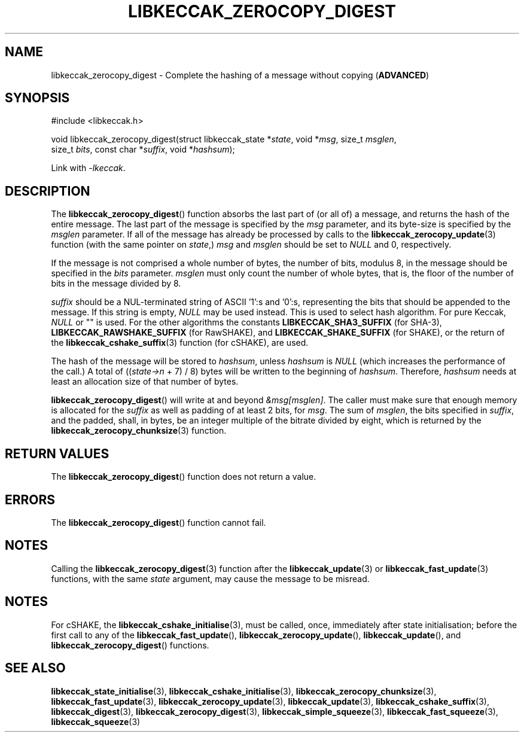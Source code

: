 .TH LIBKECCAK_ZEROCOPY_DIGEST 3 LIBKECCAK
.SH NAME
libkeccak_zerocopy_digest - Complete the hashing of a message without copying
.RB ( ADVANCED )
.SH SYNOPSIS
.LP
.nf
#include <libkeccak.h>

void libkeccak_zerocopy_digest(struct libkeccak_state *\fIstate\fP, void *\fImsg\fP, size_t \fImsglen\fP,
                               size_t \fIbits\fP, const char *\fIsuffix\fP, void *\fIhashsum\fP);
.fi
.P
Link with
.IR -lkeccak .
.SH DESCRIPTION
The
.BR libkeccak_zerocopy_digest ()
function absorbs the last part of (or all of) a message,
and returns the hash of the entire message. The last part
of the message is specified by the
.I msg
parameter, and its byte-size is specified by the
.I msglen
parameter. If all of the message has already be processed
by calls to the
.BR libkeccak_zerocopy_update (3)
function (with the same pointer on
.IR state ,)
.I msg
and
.I msglen
should be set to
.I NULL
and 0, respectively.
.PP
If the message is not comprised a whole number of bytes,
the number of bits, modulus 8, in the message should be
specified in the
.I bits
parameter.
.I msglen
must only count the number of whole bytes, that is, the
floor of the number of bits in the message divided by 8.
.PP
.I suffix
should be a NUL-terminated string of ASCII '1':s and '0':s,
representing the bits that should be appended to the
message. If this string is empty,
.I NULL
may be used instead. This is used to select hash algorithm.
For pure Keccak,
.I NULL
or \(dq\(dq is used. For the other algorithms the constants
.B LIBKECCAK_SHA3_SUFFIX
(for SHA-3),
.B LIBKECCAK_RAWSHAKE_SUFFIX
(for RawSHAKE), and
.B LIBKECCAK_SHAKE_SUFFIX
(for SHAKE), or the return of the
.BR libkeccak_cshake_suffix (3)
function (for cSHAKE), are used.
.PP
The hash of the message will be stored to
.IR hashsum ,
unless
.IR hashsum
is
.IR NULL
(which increases the performance of the call.) A total of
.RI (( state->n
+ 7) / 8) bytes will be written to the beginning of
.IR hashsum .
Therefore,
.I hashsum
needs at least an allocation size of that number of bytes.
.PP
.BR libkeccak_zerocopy_digest ()
will write at and beyond
.IR &msg[msglen] .
The caller must make sure that enough memory is allocated
for the
.I suffix
as well as padding of at least 2 bits, for
.IR msg .
The sum of
.IR msglen ,
the bits specified in
.IR suffix ,
and the padded, shall, in bytes, be an integer multiple of
the bitrate divided by eight, which is returned by the
.BR libkeccak_zerocopy_chunksize (3)
function.
.SH RETURN VALUES
The
.BR libkeccak_zerocopy_digest ()
function does not return a value.
.SH ERRORS
The
.BR libkeccak_zerocopy_digest ()
function cannot fail.
.SH NOTES
Calling the
.BR libkeccak_zerocopy_digest (3)
function after the
.BR libkeccak_update (3)
or
.BR libkeccak_fast_update (3)
functions, with the same
.I state
argument, may cause the message to be misread.
.SH NOTES
For cSHAKE, the
.BR libkeccak_cshake_initialise (3),
must be called, once, immediately after
state initialisation; before the first
call to any of the
.BR libkeccak_fast_update (),
.BR libkeccak_zerocopy_update (),
.BR libkeccak_update (),
and
.BR libkeccak_zerocopy_digest ()
functions.
.SH SEE ALSO
.BR libkeccak_state_initialise (3),
.BR libkeccak_cshake_initialise (3),
.BR libkeccak_zerocopy_chunksize (3),
.BR libkeccak_fast_update (3),
.BR libkeccak_zerocopy_update (3),
.BR libkeccak_update (3),
.BR libkeccak_cshake_suffix (3),
.BR libkeccak_digest (3),
.BR libkeccak_zerocopy_digest (3),
.BR libkeccak_simple_squeeze (3),
.BR libkeccak_fast_squeeze (3),
.BR libkeccak_squeeze (3)
